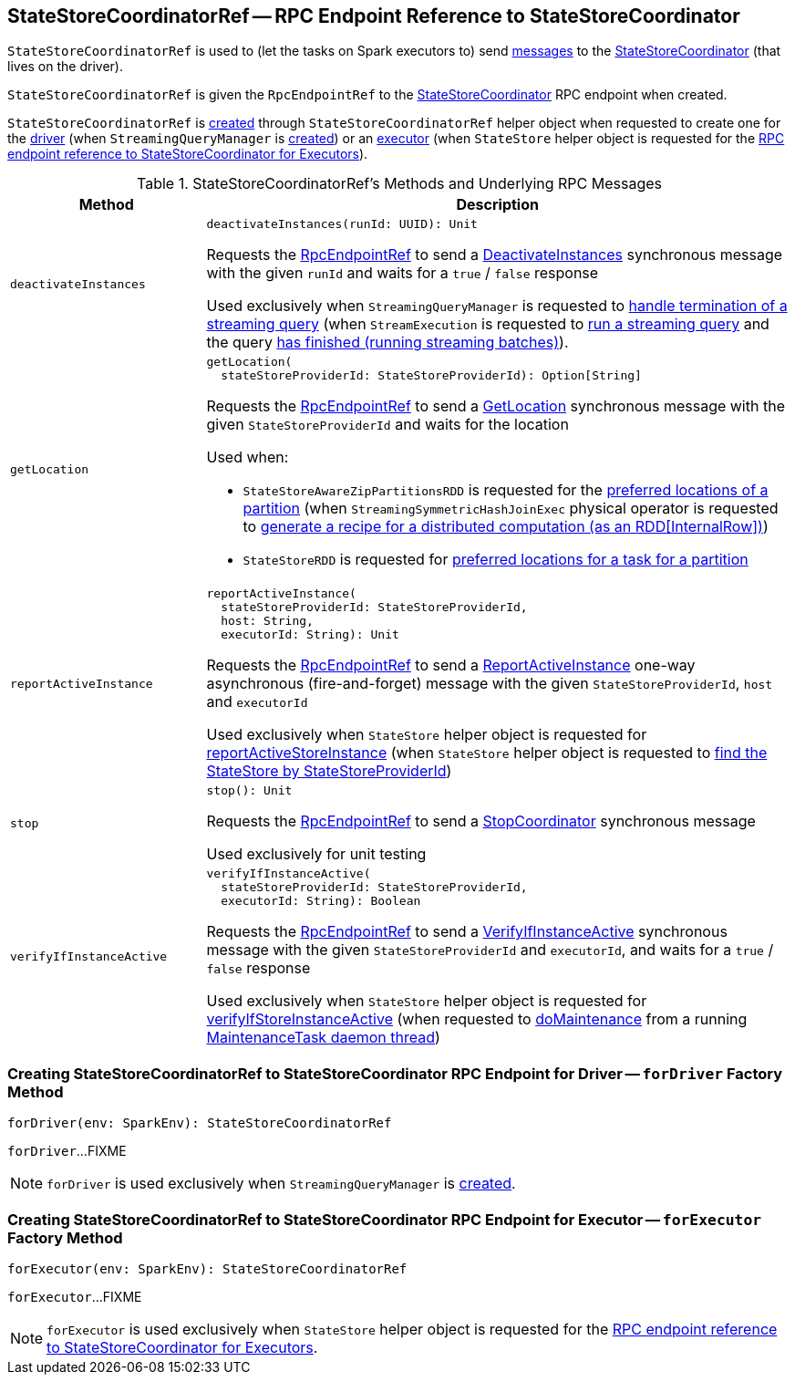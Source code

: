 == [[StateStoreCoordinatorRef]] StateStoreCoordinatorRef -- RPC Endpoint Reference to StateStoreCoordinator

`StateStoreCoordinatorRef` is used to (let the tasks on Spark executors to) send <<messages, messages>> to the <<rpcEndpointRef, StateStoreCoordinator>> (that lives on the driver).

[[creating-instance]]
[[rpcEndpointRef]]
`StateStoreCoordinatorRef` is given the `RpcEndpointRef` to the <<spark-sql-streaming-StateStoreCoordinator.adoc#, StateStoreCoordinator>> RPC endpoint when created.

`StateStoreCoordinatorRef` is <<creating-instance, created>> through `StateStoreCoordinatorRef` helper object when requested to create one for the <<forDriver, driver>> (when `StreamingQueryManager` is <<spark-sql-streaming-StreamingQueryManager.adoc#stateStoreCoordinator, created>>) or an <<forExecutor, executor>> (when `StateStore` helper object is requested for the <<spark-sql-streaming-StateStore.adoc#coordinatorRef, RPC endpoint reference to StateStoreCoordinator for Executors>>).

[[messages]]
.StateStoreCoordinatorRef's Methods and Underlying RPC Messages
[width="100%",cols="1m,3",options="header"]
|===
| Method
| Description

| deactivateInstances
a| [[deactivateInstances]]

[source, scala]
----
deactivateInstances(runId: UUID): Unit
----

Requests the <<rpcEndpointRef, RpcEndpointRef>> to send a <<spark-sql-streaming-StateStoreCoordinator.adoc#DeactivateInstances, DeactivateInstances>> synchronous message with the given `runId` and waits for a `true` / `false` response

Used exclusively when `StreamingQueryManager` is requested to <<spark-sql-streaming-StreamingQueryManager.adoc#notifyQueryTermination, handle termination of a streaming query>> (when `StreamExecution` is requested to <<spark-sql-streaming-StreamExecution.adoc#runStream, run a streaming query>> and the query <<spark-sql-streaming-StreamExecution.adoc#runStream-finally, has finished (running streaming batches)>>).

| getLocation
a| [[getLocation]]

[source, scala]
----
getLocation(
  stateStoreProviderId: StateStoreProviderId): Option[String]
----

Requests the <<rpcEndpointRef, RpcEndpointRef>> to send a <<spark-sql-streaming-StateStoreCoordinator.adoc#GetLocation, GetLocation>> synchronous message with the given `StateStoreProviderId` and waits for the location

Used when:

* `StateStoreAwareZipPartitionsRDD` is requested for the <<spark-sql-streaming-StateStoreAwareZipPartitionsRDD.adoc#getPreferredLocations, preferred locations of a partition>> (when `StreamingSymmetricHashJoinExec` physical operator is requested to <<spark-sql-streaming-StreamingSymmetricHashJoinExec.adoc#doExecute, generate a recipe for a distributed computation (as an RDD[InternalRow])>>)

* `StateStoreRDD` is requested for <<spark-sql-streaming-StateStoreRDD.adoc#getPreferredLocations, preferred locations for a task for a partition>>

| reportActiveInstance
a| [[reportActiveInstance]]

[source, scala]
----
reportActiveInstance(
  stateStoreProviderId: StateStoreProviderId,
  host: String,
  executorId: String): Unit
----

Requests the <<rpcEndpointRef, RpcEndpointRef>> to send a <<spark-sql-streaming-StateStoreCoordinator.adoc#ReportActiveInstance, ReportActiveInstance>> one-way asynchronous (fire-and-forget) message with the given `StateStoreProviderId`, `host` and `executorId`

Used exclusively when `StateStore` helper object is requested for <<spark-sql-streaming-StateStore.adoc#reportActiveStoreInstance, reportActiveStoreInstance>> (when `StateStore` helper object is requested to <<spark-sql-streaming-StateStore.adoc#get-StateStore, find the StateStore by StateStoreProviderId>>)

| stop
a| [[stop]]

[source, scala]
----
stop(): Unit
----

Requests the <<rpcEndpointRef, RpcEndpointRef>> to send a <<spark-sql-streaming-StateStoreCoordinator.adoc#StopCoordinator, StopCoordinator>> synchronous message

Used exclusively for unit testing

| verifyIfInstanceActive
a| [[verifyIfInstanceActive]]

[source, scala]
----
verifyIfInstanceActive(
  stateStoreProviderId: StateStoreProviderId,
  executorId: String): Boolean
----

Requests the <<rpcEndpointRef, RpcEndpointRef>> to send a <<spark-sql-streaming-StateStoreCoordinator.adoc#VerifyIfInstanceActive, VerifyIfInstanceActive>> synchronous message with the given `StateStoreProviderId` and `executorId`, and waits for a `true` / `false` response

Used exclusively when `StateStore` helper object is requested for <<spark-sql-streaming-StateStore.adoc#verifyIfStoreInstanceActive, verifyIfStoreInstanceActive>> (when requested to <<spark-sql-streaming-StateStore.adoc#doMaintenance, doMaintenance>> from a running <<spark-sql-streaming-StateStore.adoc#MaintenanceTask, MaintenanceTask daemon thread>>)

|===

=== [[forDriver]] Creating StateStoreCoordinatorRef to StateStoreCoordinator RPC Endpoint for Driver -- `forDriver` Factory Method

[source, scala]
----
forDriver(env: SparkEnv): StateStoreCoordinatorRef
----

`forDriver`...FIXME

NOTE: `forDriver` is used exclusively when `StreamingQueryManager` is <<spark-sql-streaming-StreamingQueryManager.adoc#stateStoreCoordinator, created>>.

=== [[forExecutor]] Creating StateStoreCoordinatorRef to StateStoreCoordinator RPC Endpoint for Executor -- `forExecutor` Factory Method

[source, scala]
----
forExecutor(env: SparkEnv): StateStoreCoordinatorRef
----

`forExecutor`...FIXME

NOTE: `forExecutor` is used exclusively when `StateStore` helper object is requested for the <<spark-sql-streaming-StateStore.adoc#coordinatorRef, RPC endpoint reference to StateStoreCoordinator for Executors>>.

